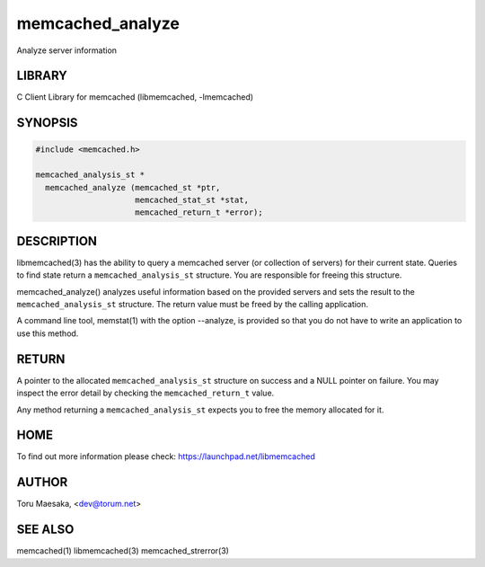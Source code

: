 .. highlight:: perl


memcached_analyze
*****************


Analyze server information


*******
LIBRARY
*******


C Client Library for memcached (libmemcached, -lmemcached)


********
SYNOPSIS
********



.. code-block:: perl

   #include <memcached.h>
 
   memcached_analysis_st *
     memcached_analyze (memcached_st *ptr,
                        memcached_stat_st *stat,
                        memcached_return_t *error);



***********
DESCRIPTION
***********


libmemcached(3) has the ability to query a memcached server (or collection
of servers) for their current state. Queries to find state return a
\ ``memcached_analysis_st``\  structure. You are responsible for freeing this structure.

memcached_analyze() analyzes useful information based on the provided servers
and sets the result to the \ ``memcached_analysis_st``\  structure. The return value
must be freed by the calling application.

A command line tool, memstat(1) with the option --analyze, is provided so that
you do not have to write an application to use this method.


******
RETURN
******


A pointer to the allocated \ ``memcached_analysis_st``\  structure on success and
a NULL pointer on failure. You may inspect the error detail by checking the
\ ``memcached_return_t``\  value.

Any method returning a \ ``memcached_analysis_st``\  expects you to free the
memory allocated for it.


****
HOME
****


To find out more information please check:
`https://launchpad.net/libmemcached <https://launchpad.net/libmemcached>`_


******
AUTHOR
******


Toru Maesaka, <dev@torum.net>


********
SEE ALSO
********


memcached(1) libmemcached(3) memcached_strerror(3)

